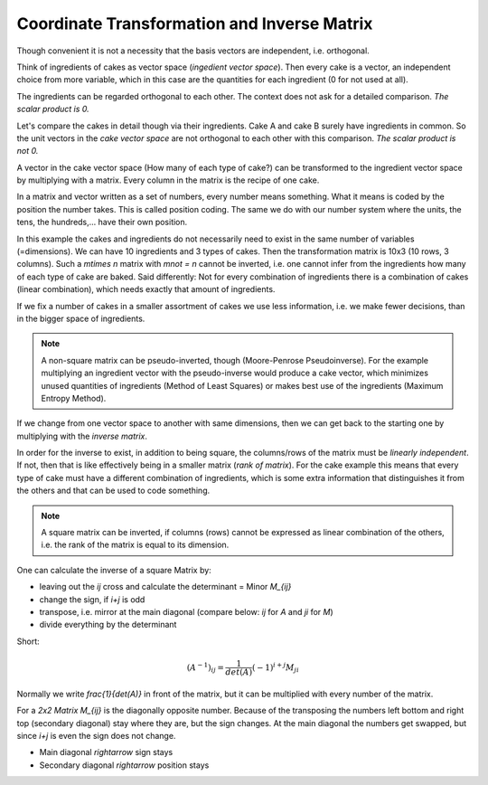 .. raw:: html

    %path = "maths/vectors/transformation and inverse"
    %kind = kinda["content"]
    %level = 11
    <!-- html -->


Coordinate Transformation and Inverse Matrix
============================================

Though convenient it is not a necessity that the basis vectors are independent, 
i.e. orthogonal. 

Think of ingredients of cakes as vector space (*ingedient vector space*).
Then every cake is a vector, an independent choice from more variable, 
which in this case are the quantities for each ingredient (0 for not used at all).

The ingredients can be regarded orthogonal to each other. The context does not 
ask for a detailed comparison. *The scalar product is 0.*

Let's compare the cakes in detail though via their ingredients.
Cake A and cake B surely have ingredients in common.
So the unit vectors in the *cake vector space* are not orthogonal to each other
with this comparison. *The scalar product is not 0.*

A vector in the cake vector space (How many of each type of cake?) can be transformed
to the ingredient vector space by multiplying with a matrix. 
Every column in the matrix is the recipe of one cake.

In a matrix and vector written as a set of numbers, every number means
something.  What it means is coded by the position the number takes.  This is
called position coding.  The same we do with our number system where the units,
the tens, the hundreds,... have their own position.

In this example the cakes and ingredients do not necessarily need to exist in
the same number of variables (=dimensions). We can have 10 ingredients and
3 types of cakes. Then the transformation matrix is 10x3 (10 rows, 3 columns).
Such a `m\times n` matrix with `m\not = n` cannot be inverted, 
i.e. one cannot infer from the ingredients how many of each type of cake are baked. 
Said differently: Not for every combination of ingredients there
is a combination of cakes (linear combination), which needs exactly that amount of ingredients.

If we fix a number of cakes in a smaller assortment of cakes 
we use less information, i.e. we make fewer decisions,
than in the bigger space of ingredients.

.. note::

    A non-square matrix can be pseudo-inverted, though (Moore-Penrose Pseudoinverse). 
    For the example multiplying an ingredient vector with the pseudo-inverse 
    would produce a cake vector, which minimizes unused quantities of ingredients
    (Method of Least Squares) or makes best use of the ingredients (Maximum Entropy Method).

If we change from one vector space to another with same dimensions, 
then we can get back to the starting one by multiplying with the *inverse matrix*. 

In order for the inverse to exist, in addition to being square, the
columns/rows of the matrix must be *linearly independent*.  If not, then that
is like effectively being in a smaller matrix (*rank of matrix*). For the
cake example this means that every type of cake must have a different combination of
ingredients, which is some extra information that distinguishes it from the
others and that can be used to code something.

.. note::

    A square matrix can be inverted, if columns (rows) cannot be expressed as
    linear combination of the others, i.e. the rank of the matrix is equal to
    its dimension.

One can calculate the inverse of a square Matrix by:

- leaving out the `ij` cross and calculate the determinant = Minor `M_{ij}`
- change the sign, if `i+j` is odd
- transpose, i.e. mirror at the main diagonal 
  (compare below: `ij` for `A` and `ji` for `M`)
- divide everything by the determinant

Short:

.. math::

    (A^{-1})_{ij} = \frac{1}{det(A)}(-1)^{i+j} M_{ji}


Normally we write `\frac{1}{det(A)}` in front of the matrix, 
but it can be multiplied with every number of the matrix.

For a *2x2 Matrix* `M_{ij}` is the diagonally opposite number.  Because of the
transposing the numbers left bottom and right top (secondary diagonal) stay
where they are, but the sign changes.  At the main diagonal the numbers get
swapped, but since `i+j` is even the sign does not change.

- Main diagonal `\rightarrow` sign stays
- Secondary diagonal `\rightarrow` position stays

